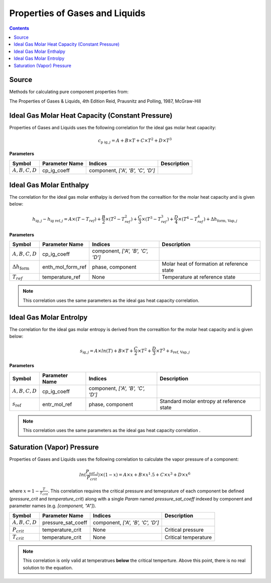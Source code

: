 Properties of Gases and Liquids
===============================

.. contents:: Contents 
    :depth: 2

Source
------

Methods for calculating pure component properties from:

The Properties of Gases & Liquids, 4th Edition
Reid, Prausnitz and Polling, 1987, McGraw-Hill

Ideal Gas Molar Heat Capacity (Constant Pressure)
-------------------------------------------------

Properties of Gases and Liquids uses the following correlation for the ideal gas molar heat capacity:

.. math:: c_{\text{p ig}, j} = A + B \times T + C \times T^2 + D \times T^3

**Parameters**

.. csv-table::
   :header: "Symbol", "Parameter Name", "Indices", "Description"

   ":math:`A, B, C, D`", "cp_ig_coeff", "component, `['A', 'B', 'C', 'D']`", ""

Ideal Gas Molar Enthalpy
------------------------

The correlation for the ideal gas molar enthalpy is derived from the correaltion for the molar heat capacity and is given below:

.. math:: h_{\text{ig}, j} - h_{\text{ig ref}, j} = A \times (T-T_{ref}) + \frac{B}{2} \times (T^2 - T_{ref}^2) + \frac{C}{3} \times (T^3 - T_{ref}^3) + \frac{D}{4} \times (T^4 - T_{ref}^4) + \Delta h_{\text{form, Vap}, j}

**Parameters**

.. csv-table::
   :header: "Symbol", "Parameter Name", "Indices", "Description"

   ":math:`A, B, C, D`", "cp_ig_coeff", "component, `['A', 'B', 'C', 'D']`", ""
   ":math:`\Delta h_{\text{form}}`", "enth_mol_form_ref", "phase, component", "Molar heat of formation at reference state"
   ":math:`T_{ref}`", "temperature_ref", "None", "Temperature at reference state"

.. note::
    This correlation uses the same parameters as the ideal gas heat capacity correlation.

Ideal Gas Molar Entrolpy
------------------------

The correlation for the ideal gas molar entropy is derived from the correaltion for the molar heat capacity and is given below:

.. math:: s_{\text{ig}, j} = A \times ln(T) + B \times T + \frac{C}{2} \times T^2 + \frac{D}{3} \times T^3 + s_{\text{ref, Vap}, j}

**Parameters**

.. csv-table::
   :header: "Symbol", "Parameter Name", "Indices", "Description"

   ":math:`A, B, C, D`", "cp_ig_coeff", "component, `['A', 'B', 'C', 'D']`", ""
   ":math:`s_{\text{ref}}`", "entr_mol_ref", "phase, component", "Standard molar entropy at reference state"

.. note::
    This correlation uses the same parameters as the ideal gas heat capacity correlation .

Saturation (Vapor) Pressure
---------------------------

Properties of Gases and Liquids uses the following correlation to calculate the vapor pressure of a component:

.. math:: ln(\frac{P_{sat, j}}{P_{crit}}) \times (1-x) = A \times x + B \times x^1.5 + C \times x^3 + D \times x^6

where :math:`x = 1 - \frac{T}{T_{crit}}`. This correlation requires the critical pressure and temeprature of each component be defined (`pressure_crit` and `temperature_crit`) along with a single `Param` named `pressure_sat_coeff` indexed by component and parameter names (e.g. `[component, "A"]`).

.. csv-table::
   :header: "Symbol", "Parameter Name", "Indices", "Description"

   ":math:`A, B, C, D`", "pressure_sat_coeff", "component, `['A', 'B', 'C', 'D']`", ""
   ":math:`P_{crit}`", "temperature_crit", "None", "Critical pressure"
   ":math:`T_{crit}`", "temperature_crit", "None", "Critical temperature"

.. note::
    This correlation is only valid at temperatrues **below** the critical temperture. Above this point, there is no real solution to the equation.

